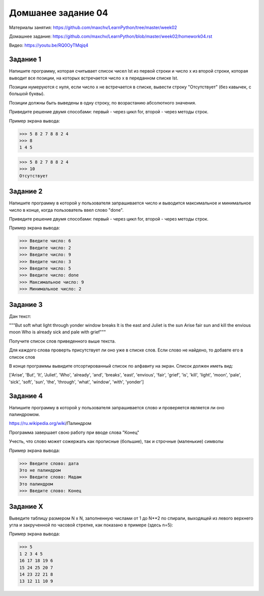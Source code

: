 ===================
Домшанее задание 04
===================

Материалы занятия: https://github.com/maxchv/LearnPython/tree/master/week02

Домашнее задание: https://github.com/maxchv/LearnPython/blob/master/week02/homework04.rst

Видео: https://youtu.be/RQ0OyTMqjq4

Задание 1
---------

Напишите программу, которая считывает список чисел lst из первой строки и число x из второй строки, 
которая выводит все позиции, на которых встречается число x в переданном списке lst.

Позиции нумеруются с нуля, если число x не встречается в списке, вывести строку "Отсутствует" 
(без кавычек, с большой буквы).

Позиции должны быть выведены в одну строку, по возрастанию абсолютного значения.

Приведите решение двумя способами: первый - через цикл for, второй - через методы строк.

Пример экрана вывода:

>>> 5 8 2 7 8 8 2 4
>>> 8
1 4 5

>>> 5 8 2 7 8 8 2 4
>>> 10
Отсутствует


Задание 2
---------

Напишите программу в которой у пользователя запрашивается число и выводится
максимальное и минимальное число в конце, когда пользователь ввел слово "done". 

Приведите решение двумя способами: первый - через цикл for, второй - через методы строк.

Пример экрана вывода:

>>> Введите число: 6
>>> Введите число: 2
>>> Введите число: 9
>>> Введите число: 3
>>> Введите число: 5
>>> Введите число: done
>>> Максимальное число: 9
>>> Минимальное число: 2

Задание 3
---------

Дан текст:

"""But soft what light through yonder window breaks
It is the east and Juliet is the sun
Arise fair sun and kill the envious moon
Who is already sick and pale with grief"""

Получите список слов приведенного выше текста.

Для каждого слова проверть присутствует ли оно уже в списке слов.
Если слово не найдено, то добавте его в список слов

В конце программы вывидите отсортированный список по алфавиту на экран. 
Список должен иметь вид:

['Arise', 'But', 'It', 'Juliet', 'Who', 'already',
'and', 'breaks', 'east', 'envious', 'fair', 'grief',
'is', 'kill', 'light', 'moon', 'pale', 'sick', 'soft',
'sun', 'the', 'through', 'what', 'window',
'with', 'yonder']

Задание 4
---------

Напишите программу в которой у пользователя запрашивается слово и 
проверяется является ли оно палиндромом.

https://ru.wikipedia.org/wiki/Палиндром

Программа завершает свою работу при вводе слова "Конец"

Учесть, что слово может сожержать как прописные (большие), так и 
строчные (маленькие) символы

Пример экрана вывода:

>>> Введите слово: дата
Это не палиндром
>>> Введите слово: Мадам
Это палиндром
>>> Введите слово: Конец

Задание X
---------

Выведите таблицу размером N x N, заполненную числами от 1 до N**2 по спирали, 
выходящей из левого верхнего угла и закрученной по часовой стрелке, 
как показано в примере (здесь n=5):

Пример экрана вывода:

>>> 5
1 2 3 4 5
16 17 18 19 6
15 24 25 20 7
14 23 22 21 8
13 12 11 10 9